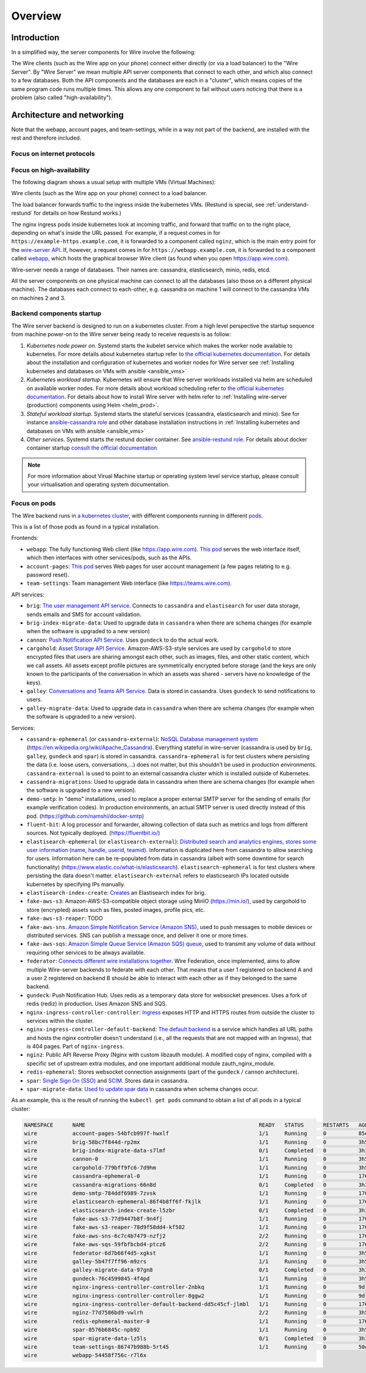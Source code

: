 Overview
========

Introduction
------------

In a simplified way, the server components for Wire involve the following:

|arch-simplified|

The Wire clients (such as the Wire app on your phone) connect either directly (or via a load balancer) to the "Wire Server". By "Wire Server" we mean multiple API server components that connect to each other, and which also connect to a few databases. Both the API components and the databases are each in a "cluster", which means copies of the same program code runs multiple times. This allows any one component to fail without users noticing that there is a problem (also called
"high-availability").

Architecture and networking
----------------------------

Note that the webapp, account pages, and team-settings, while in a way not part of the backend,
are installed with the rest and therefore included.

Focus on internet protocols
~~~~~~~~~~~~~~~~~~~~~~~~~~~

|arch-proto|


Focus on high-availability
~~~~~~~~~~~~~~~~~~~~~~~~~~

The following diagram shows a usual setup with multiple VMs (Virtual Machines):

|arch-ha|

Wire clients (such as the Wire app on your phone) connect to a load balancer.

The load balancer forwards traffic to the ingress inside the kubernetes VMs. (Restund is special, see :ref:`understand-restund` for details on how Restund works.)

The nginx ingress pods inside kubernetes look at incoming traffic, and forward that traffic on to the right place, depending on what's inside the URL passed. For example, if a request comes in for ``https://example-https.example.com``, it is forwarded to a component called ``nginz``, which is the main entry point for the `wire-server API <https://github.com/wireapp/wire-server>`__. If, however, a request comes in for ``https://webapp.example.com``, it is forwarded to a component called `webapp <https://github.com/wireapp/wire-webapp>`__, which hosts the graphical browser Wire client (as found when you open `<https://app.wire.com>`__).

Wire-server needs a range of databases. Their names are: cassandra, elasticsearch, minio, redis, etcd.

All the server components on one physical machine can connect to all the databases (also those on a different physical machine). The databases each connect to each-other, e.g. cassandra on machine 1 will connect to the cassandra VMs on machines 2 and 3.

Backend components startup
~~~~~~~~~~~~~~~~~~~~~~~~~~

The Wire server backend is designed to run on a kubernetes cluster. From a high level perspective the startup sequence from machine power-on to the Wire server being ready to receive requests is as follow:

1. *Kubernetes node power on*. Systemd starts the kubelet service which makes the worker node available to kubernetes. For more details about kubernetes startup refer to `the official kubernetes documentation <https://kubernetes.io/docs/reference/setup-tools/kubeadm/implementation-details/>`__. For details about the installation and configuration of kubernetes and worker nodes for Wire server see :ref:`Installing kubernetes and databases on VMs with ansible <ansible_vms>`  
2. *Kubernetes workload startup*. Kubernetes will ensure that Wire server workloads installed via helm are scheduled on available worker nodes. For more details about workload scheduling refer to `the official kubernetes documentation <https://kubernetes.io/docs/concepts/scheduling-eviction/kube-scheduler/>`__. For details about how to install Wire server with helm refer to :ref:`Installing wire-server (production) components using Helm <helm_prod>`.
3. *Stateful workload startup*. Systemd starts the stateful services (cassandra, elasticsearch and minio). See for instance `ansible-cassandra role <https://github.com/wireapp/ansible-cassandra/blob/master/tasks/systemd.yml#L10>`__ and other database installation instructions in :ref:`Installing kubernetes and databases on VMs with ansible <ansible_vms>`  
4. *Other services*. Systemd starts the restund docker container. See `ansible-restund role <https://github.com/wireapp/ansible-restund/blob/9807313a7c72ffa40e74f69d239404fd87db65ab/templates/restund.service.j2#L12-L19>`__. For details about docker container startup `consult the official documentation <https://docs.docker.com/get-started/overview/#docker-architecture>`__

.. note::
   For more information about Virual Machine startup or operating system level service startup, please consult your virtualisation and operating system documentation.

.. |arch-simplified| image:: img/architecture-server-simplified.png
.. |arch-proto| image:: ./img/architecture-tls-on-prem-2020-09.png
.. |arch-ha| image:: ../how-to/install/img/architecture-server-ha.png

Focus on pods
~~~~~~~~~~~~~

The Wire backend runs in `a kubernetes cluster <https://kubernetes.io/>`__, with different components running in different `pods <https://kubernetes.io/docs/concepts/workloads/pods/>`__. 

This is a list of those pods as found in a typical installation.

Frontends:

* ``webapp``: The fully functioning Web client (like https://app.wire.com). `This pod <https://github.com/wireapp/wire-docs/blob/master/src/how-to/install/helm.rst#what-will-be-installed>`__ serves the web interface itself, which then interfaces with other services/pods, such as the APIs.
* ``account-pages``: `This pod <https://github.com/wireapp/wire-docs/blob/master/src/how-to/install/helm.rst#what-will-be-installed>`__ serves Web pages for user account management (a few pages relating to e.g. password reset).
* ``team-settings``: Team management Web interface (like https://teams.wire.com).

API services:

* ``brig``: `The user management API service <https://github.com/wireapp/wire-server/tree/develop/services/brig>`__. Connects to ``cassandra`` and ``elastisearch`` for user data storage, sends emails and SMS for account validation.
* ``brig-index-migrate-data``: Used to upgrade data in ``cassandra`` when there are schema changes (for example when the software is upgraded to a new version)
* ``cannon``: `Push Notification API Service <https://github.com/wireapp/wire-server/blob/develop/services/cannon/package.yaml#L6>`__. Uses ``gundeck`` to do the actual work.
* ``cargohold``: `Asset Storage API Service <https://docs.wire.com/how-to/install/aws-prod.html>`__. Amazon-AWS-S3-style services are used by ``cargohold`` to store encrypted files that users are sharing amongst each other, such as images, files, and other static content, which we call assets. All assets except profile pictures are symmetrically encrypted before storage (and the keys are only known to the participants of the conversation in which an assets was shared - servers have no knowledge of the keys).
* ``galley``: `Conversations and Teams API Service <https://docs.wire.com/understand/api-client-perspective/index.html>`__. Data is stored in cassandra. Uses ``gundeck`` to send notifications to users.
* ``galley-migrate-data``: Used to upgrade data in ``cassandra`` when there are schema changes (for example when the software is upgraded to a new version).

Services:

* ``cassandra-ephemeral`` (or ``cassandra-external``): `NoSQL Database management system  <https://github.com/wireapp/wire-server/tree/develop/charts/cassandra-ephemeral>`__ (https://en.wikipedia.org/wiki/Apache_Cassandra). Everything stateful in wire-server (cassandra is used by ``brig``, ``galley``, ``gundeck`` and ``spar``) is stored in cassandra. ``cassandra-ephemeral`` is for test clusters where persisting the data (i.e. loose users, conversations,...) does not matter, but this shouldn't be used in production environments. ``cassandra-external`` is used to point to an external cassandra cluster which is installed outside of Kubernetes.
* ``cassandra-migrations``: Used to upgrade data in cassandra when there are schema changes (for example when the software is upgraded to a new version).
* ``demo-smtp``: In "demo" installations, used to replace a proper external SMTP server for the sending of emails (for example verification codes). In production environments, an actual SMTP server is used directly instead of this pod. (https://github.com/namshi/docker-smtp)
* ``fluent-bit``: A log processor and forwarder, allowing collection of data such as metrics and logs from different sources. Not typically deployed. (https://fluentbit.io/)
* ``elastisearch-ephemeral`` (or ``elastisearch-external``): `Distributed search and analytics engines, stores some user information (name, handle, userid, teamid) <https://github.com/wireapp/wire-server/tree/develop/charts/elastisearch-external>`__. Information is duplicated here from cassandra to allow searching for users. Information here can be re-populated from data in cassandra (albeit with some downtime for search functionality) (https://www.elastic.co/what-is/elasticsearch). ``elastisearch-ephemeral`` is for test clusters where persisting the data doesn't matter. ``elastisearch-external`` refers to elasticsearch IPs located outside kubernetes by specifying IPs manually.
* ``elastisearch-index-create``: `Creates <https://github.com/wireapp/wire-server/blob/develop/charts/elasticsearch-index/templates/create-index.yaml#L29>`__ an Elastisearch index for brig.
* ``fake-aws-s3``: Amazon-AWS-S3-compatible object storage using MinIO (https://min.io/), used by cargohold to store (encrypted) assets such as files, posted images, profile pics, etc.
* ``fake-aws-s3-reaper``: TODO
* ``fake-aws-sns``. `Amazon Simple Notification Service (Amazon SNS) <https://docs.aws.amazon.com/AmazonS3/latest/userguide/NotificationHowTo.html>`__, used to push messages to mobile devices or distributed services. SNS can publish a message once, and deliver it one or more times.
* ``fake-aws-sqs``: `Amazon Simple Queue Service (Amazon SQS) queue <https://docs.aws.amazon.com/AmazonS3/latest/userguide/NotificationHowTo.html>`__, used to transmit any volume of data without requiring other services to be always available.
* ``federator``: `Connects different wire installations together <https://docs.wire.com/understand/federation/index.html>`__. Wire Federation, once implemented, aims to allow multiple Wire-server backends to federate with each other. That means that a user 1 registered on backend A and a user 2 registered on backend B should be able to interact with each other as if they belonged to the same backend.
* ``gundeck``: Push Notification Hub. Uses redis as a temporary data store for websocket presences. Uses a fork of redis (rediz) in production. Uses Amazon SNS and SQS.
* ``nginx-ingress-controller-controller``: `Ingress <https://kubernetes.github.io/ingress-nginx/>`__ exposes HTTP and HTTPS routes from outside the cluster to services within the cluster.
* ``nginx-ingress-controller-default-backend``: `The default backend  <https://kubernetes.github.io/ingress-nginx/user-guide/default-backend/>`__ is a service which handles all URL paths and hosts the nginx controller doesn't understand (i.e., all the requests that are not mapped with an Ingress), that is 404 pages. Part of ``nginx-ingress``.
* ``nginz``: Public API Reverse Proxy (Nginx with custom libzauth module). A modified copy of nginx, compiled with a specific set of upstream extra modules, and one important additional module zauth_nginx_module. 
* ``redis-ephemeral``: Stores websocket connection assignments (part of the ``gundeck`` / ``cannon`` architecture).
* ``spar``: `Single Sign On (SSO) <https://en.wikipedia.org/wiki/Single_sign-on>`__ and `SCIM <https://en.wikipedia.org/wiki/System_for_Cross-domain_Identity_Management>`__. Stores data in cassandra.
* ``spar-migrate-data``: `Used to update spar data <https://github.com/wireapp/wire-server/blob/develop/charts/cassandra-migrations/templates/spar-migrate-data.yaml>`__ in cassandra when schema changes occur.

As an example, this is the result of running the ``kubectl get pods`` command to obtain a list of all pods in a typical cluster:

.. code:: shell

   NAMESPACE      NAME                                                      READY   STATUS      RESTARTS   AGE
   wire           account-pages-54bfcb997f-hwxlf                            1/1     Running     0          85d
   wire           brig-58bc7f844d-rp2mx                                     1/1     Running     0          3h54m
   wire           brig-index-migrate-data-s7lmf                             0/1     Completed   0          3h33m
   wire           cannon-0                                                  1/1     Running     0          3h53m
   wire           cargohold-779bff9fc6-7d9hm                                1/1     Running     0          3h54m
   wire           cassandra-ephemeral-0                                     1/1     Running     0          176d
   wire           cassandra-migrations-66n8d                                0/1     Completed   0          3h34m
   wire           demo-smtp-784ddf6989-7zvsk                                1/1     Running     0          176d
   wire           elasticsearch-ephemeral-86f4b8ff6f-fkjlk                  1/1     Running     0          176d
   wire           elasticsearch-index-create-l5zbr                          0/1     Completed   0          3h34m
   wire           fake-aws-s3-77d9447b8f-9n4fj                              1/1     Running     0          176d
   wire           fake-aws-s3-reaper-78d9f58dd4-kf582                       1/1     Running     0          176d
   wire           fake-aws-sns-6c7c4b7479-nzfj2                             2/2     Running     0          176d
   wire           fake-aws-sqs-59fbfbcbd4-ptcz6                             2/2     Running     0          176d
   wire           federator-6d7b66f4d5-xgkst                                1/1     Running     0          3h54m
   wire           galley-5b47f7ff96-m9zrs                                   1/1     Running     0          3h54m
   wire           galley-migrate-data-97gn8                                 0/1     Completed   0          3h33m
   wire           gundeck-76c4599845-4f4pd                                  1/1     Running     0          3h54m
   wire           nginx-ingress-controller-controller-2nbkq                 1/1     Running     0          9d
   wire           nginx-ingress-controller-controller-8ggw2                 1/1     Running     0          9d
   wire           nginx-ingress-controller-default-backend-dd5c45cf-jlmbl   1/1     Running     0          176d
   wire           nginz-77d7586bd9-vwlrh                                    2/2     Running     0          3h54m
   wire           redis-ephemeral-master-0                                  1/1     Running     0          176d
   wire           spar-8576b6845c-npb92                                     1/1     Running     0          3h54m
   wire           spar-migrate-data-lz5ls                                   0/1     Completed   0          3h33m
   wire           team-settings-86747b988b-5rt45                            1/1     Running     0          50d
   wire           webapp-54458f756c-r7l6x 






